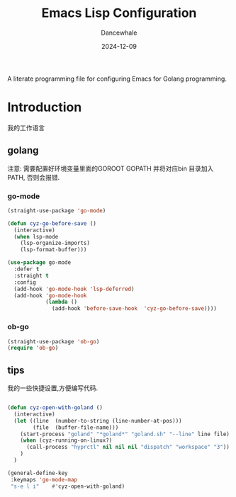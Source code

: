 #+title:  Emacs Lisp Configuration
#+author: Dancewhale
#+date:   2024-12-09
#+tags: emacs programming golang

#+description: configuring Emacs for Golang programming.
#+property:    header-args:emacs-lisp  :tangle yes
#+auto_tangle: vars:org-babel-tangle-comment-format-beg:org-babel-tangle-comment-format-end t

A literate programming file for configuring Emacs for Golang programming.

#+begin_src emacs-lisp :comments link :exports none
;;; czy-golang --- configuring Emacs for Lisp programming. -*- lexical-binding: t; -*-
;;
;; © 2022-2023 Dancewhale
;;   Licensed under a Creative Commons Attribution 4.0 International License.
;;   See http://creativecommons.org/licenses/by/4.0/
;;
;; Author: Dancewhale
;; Maintainer: Dancewhale
;; Created: 2024-12-11
;;
;; This file is not part of GNU Emacs.
;;
;; *NB:* Do not edit this file. Instead, edit the original literate file at:
;;            /Users/dancewhale/other/hamacs/czy-lisp.org
;;       And tangle the file to recreate this one.
;;
;;; Code:
  #+end_src

* Introduction
我的工作语言
** golang
注意: 需要配置好环境变量里面的GOROOT  GOPATH  并将对应bin 目录加入PATH, 否则会报错.
*** go-mode
#+name: go-mode
#+begin_src emacs-lisp :comments link
(straight-use-package 'go-mode)

(defun cyz-go-before-save ()
  (interactive)
  (when lsp-mode
    (lsp-organize-imports)
    (lsp-format-buffer)))

(use-package go-mode
  :defer t
  :straight t
  :config
  (add-hook 'go-mode-hook 'lsp-deferred)
  (add-hook 'go-mode-hook
            (lambda ()
              (add-hook 'before-save-hook  'cyz-go-before-save))))

  #+end_src
*** ob-go
#+name: 
#+begin_src emacs-lisp  :comments link
(straight-use-package 'ob-go)
(require 'ob-go)
#+end_src


** tips
我的一些快捷设置,方便编写代码.
#+name: goland-tips
#+begin_src emacs-lisp  :comments link

  (defun cyz-open-with-goland ()
    (interactive)
    (let ((line  (number-to-string (line-number-at-pos)))
          (file  (buffer-file-name)))
      (start-process "goland" "*goland*" "goland.sh" "--line" line file)
      (when (cyz-running-on-linux?)
        (call-process "hyprctl" nil nil nil "dispatch" "workspace" "3"))
      )
    )

  (general-define-key
   :keymaps 'go-mode-map
   "s-e l i"    #'cyz-open-with-goland)
    #+end_src



* Technical Artifacts                                :noexport:
Let's =provide= a name so we can =require= this file:

#+begin_src emacs-lisp :comments link :exports none
(provide 'czy-programming-golang)
;;; czy-programming-golang.el ends here
  #+end_src

